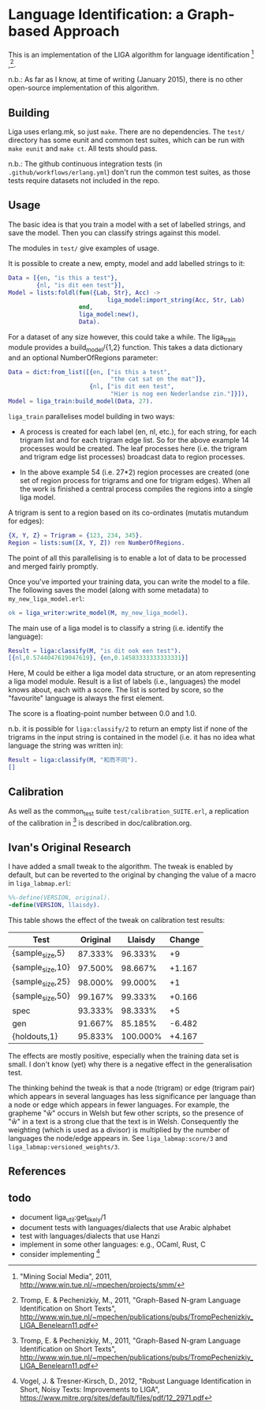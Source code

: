 * Language Identification: a Graph-based Approach

This is an implementation of the LIGA algorithm for language identification [1] ,[2].

n.b.: As far as I know, at time of writing (January 2015), there is no other open-source implementation of this algorithm.

** Building

Liga uses erlang.mk, so just ~make~.  There are no dependencies.  The ~test/~ directory has some eunit and common test suites, which can be run with ~make eunit~ and ~make ct~.  All tests should pass.

n.b.: The github continuous integration tests (in ~.github/workflows/erlang.yml~) don't run the common test suites, as those tests require datasets not included in the repo.

** Usage

The basic idea is that you train a model with a set of labelled strings, and save the model.  Then you can classify strings against this model.

The modules in ~test/~ give examples of usage.

It is possible to create a new, empty, model and add labelled strings to it:

#+BEGIN_SRC erlang
    Data = [{en, "is this a test"},
            {nl, "is dit een test"}],
    Model = lists:foldl(fun({Lab, Str}, Acc) ->
                                liga_model:import_string(Acc, Str, Lab)
                        end, 
                        liga_model:new(), 
                        Data).
#+END_SRC

For a dataset of any size however, this could take a while.  The liga_train module provides a build_model/{1,2} function.  This takes a data dictionary and an optional NumberOfRegions parameter:

#+BEGIN_SRC erlang
    Data = dict:from_list([{en, ["is this a test", 
                                 "the cat sat on the mat"]},
                           {nl, ["is dit een test",
                                 "Hier is nog een Nederlandse zin."]}]),
    Model = liga_train:build_model(Data, 27).
#+END_SRC

~liga_train~ parallelises model building in two ways:

- A process is created for each label (en, nl, etc.), for each string, for each trigram list and for each trigram edge list.  So for the above example 14 processes would be created.  The leaf processes here (i.e. the trigram and trigram edge list processes) broadcast data to region processes.

- In the above example 54 (i.e. 27*2) region processes are created (one set of region process for trigrams and one for trigram edges).  When all the work is finished a central process compiles the regions into a single liga model.

A trigram is sent to a region based on its co-ordinates (mutatis mutandum for edges):

#+BEGIN_SRC erlang
    {X, Y, Z} = Trigram = {123, 234, 345}.
    Region = lists:sum([X, Y, Z]) rem NumberOfRegions.
#+END_SRC

The point of all this parallelising is to enable a lot of data to be processed and merged fairly promptly.

Once you've imported your training data, you can write the model to a file.  The following saves the model (along with some metadata) to ~my_new_liga_model.erl~:

#+BEGIN_SRC erlang
    ok = liga_writer:write_model(M, my_new_liga_model).
#+END_SRC

The main use of a liga model is to classify a string (i.e. identify the language):

#+BEGIN_SRC erlang
    Result = liga:classify(M, "is dit ook een test").
    [{nl,0.5744047619047619}, {en,0.14583333333333331}]
#+END_SRC

Here, M could be either a liga model data structure, or an atom representing a liga model module.  Result is a list of labels (i.e., languages) the model knows about, each with a score.  The list is sorted by score, so the "favourite" language is always the first element.

The score is a floating-point number between 0.0 and 1.0.

n.b. it is possible for ~liga:classify/2~ to return an empty list if none of the trigrams in the input string is contained in the model (i.e. it has no idea what language the string was written in):

#+BEGIN_SRC erlang
    Result = liga:classify(M, "和而不同").
    []
#+END_SRC

** Calibration

As well as the common_test suite ~test/calibration_SUITE.erl~, a replication of the calibration in [2] is described in doc/calibration.org.

** Ivan's Original Research

I have added a small tweak to the algorithm.  The tweak is enabled by default, but can be reverted to the original by changing the value of a macro in ~liga_labmap.erl~:

#+BEGIN_SRC erlang
%%-define(VERSION, original).
-define(VERSION, llaisdy).
#+END_SRC

This table shows the effect of the tweak on calibration test results:

|Test                |Original    |Llaisdy     |Change  |
|--------------------+------------+------------+--------|
|{sample_size,5}     |87.333%     | 96.333%    |+9      |
|{sample_size,10}    |97.500%     | 98.667%    |+1.167  |
|{sample_size,25}    |98.000%     | 99.000%    |+1      |
|{sample_size,50}    |99.167%     | 99.333%    |+0.166  |
|spec                |93.333%     | 98.333%    |+5      |
|gen                 |91.667%     | 85.185%    |-6.482  |
|{holdouts,1}        |95.833%     |100.000%    |+4.167  |

The effects are mostly positive, especially when the training data set is small.  I don't know (yet) why there is a negative effect in the generalisation test.

The thinking behind the tweak is that a node (trigram) or edge (trigram pair) which appears in several languages has less significance per language than a node or edge which appears in fewer languages.  For example, the grapheme "ŵ" occurs in Welsh but few other scripts, so the presence of "ŵ" in a text is a strong clue that the text is in Welsh.  Consequently the weighting (which is used as a divisor) is multiplied by the number of languages the node/edge appears in.  See ~liga_labmap:score/3~ and ~liga_labmap:versioned_weights/3~.

** References

[1] "Mining Social Media", 2011, http://www.win.tue.nl/~mpechen/projects/smm/

[2] Tromp, E. & Pechenizkiy, M., 2011, "Graph-Based N-gram Language Identification on Short Texts", http://www.win.tue.nl/~mpechen/publications/pubs/TrompPechenizkiy_LIGA_Benelearn11.pdf

[3] Vogel, J. & Tresner-Kirsch, D., 2012, "Robust Language Identification in Short, Noisy Texts: Improvements to LIGA", https://www.mitre.org/sites/default/files/pdf/12_2971.pdf

** todo

- document liga_util:get_likely/1
- document tests with languages/dialects that use Arabic alphabet
- test with languages/dialects that use Hanzi
- implement in some other languages: e.g., OCaml, Rust, C
- consider implementing [3]

